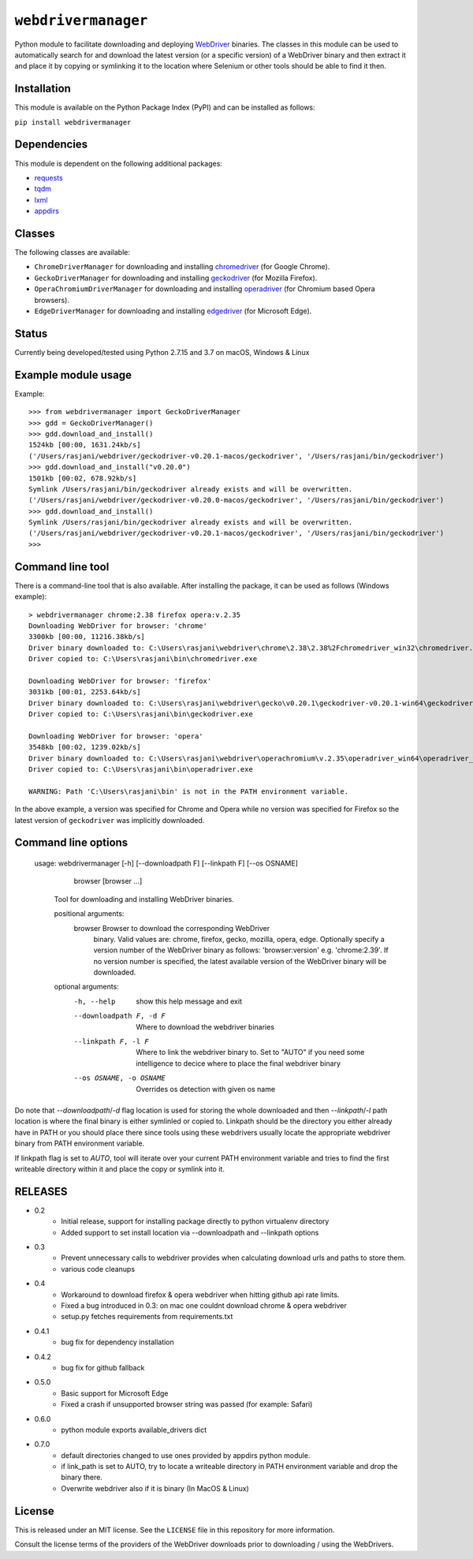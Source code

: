 

``webdrivermanager``
=======================

Python module to facilitate downloading and deploying `WebDriver <https://www.w3.org/TR/webdriver/>`_ binaries.  The classes in this module can be used to automatically search for and download the latest version (or a specific version) of a WebDriver binary and then extract it and place it by copying or symlinking it to the location where Selenium or other tools should be able to find it then.


Installation
------------

This module is available on the Python Package Index (PyPI) and can be installed as follows:

``pip install webdrivermanager``


Dependencies
------------

This module is dependent on the following additional packages:

- `requests <https://pypi.org/project/requests/>`_
- `tqdm <https://pypi.org/project/tqdm/>`_
- `lxml <https://pypi.org/project/lxml/>`_
- `appdirs <https://pypi.org/project/appdirs/>`_


Classes
-------

The following classes are available:

- ``ChromeDriverManager`` for downloading and installing `chromedriver <https://sites.google.com/a/chromium.org/chromedriver/downloads>`_ (for Google Chrome).
- ``GeckoDriverManager`` for downloading and installing `geckodriver <https://github.com/mozilla/geckodriver>`_ (for Mozilla Firefox).
- ``OperaChromiumDriverManager`` for downloading and installing `operadriver <https://github.com/operasoftware/operachromiumdriver>`_ (for Chromium based Opera browsers).
- ``EdgeDriverManager`` for downloading and installing `edgedriver <https://developer.microsoft.com/en-us/microsoft-edge/tools/webdriver/>`_ (for Microsoft Edge).


Status
------

Currently being developed/tested using Python 2.7.15 and 3.7  on macOS, Windows & Linux


Example module usage
--------------------

Example::

   >>> from webdrivermanager import GeckoDriverManager
   >>> gdd = GeckoDriverManager()
   >>> gdd.download_and_install()
   1524kb [00:00, 1631.24kb/s]
   ('/Users/rasjani/webdriver/geckodriver-v0.20.1-macos/geckodriver', '/Users/rasjani/bin/geckodriver')
   >>> gdd.download_and_install("v0.20.0")
   1501kb [00:02, 678.92kb/s]
   Symlink /Users/rasjani/bin/geckodriver already exists and will be overwritten.
   ('/Users/rasjani/webdriver/geckodriver-v0.20.0-macos/geckodriver', '/Users/rasjani/bin/geckodriver')
   >>> gdd.download_and_install()
   Symlink /Users/rasjani/bin/geckodriver already exists and will be overwritten.
   ('/Users/rasjani/webdriver/geckodriver-v0.20.1-macos/geckodriver', '/Users/rasjani/bin/geckodriver')
   >>>


Command line tool
-----------------

There is a command-line tool that is also available.  After installing the package, it can be used as follows (Windows example)::

   > webdrivermanager chrome:2.38 firefox opera:v.2.35
   Downloading WebDriver for browser: 'chrome'
   3300kb [00:00, 11216.38kb/s]
   Driver binary downloaded to: C:\Users\rasjani\webdriver\chrome\2.38\2.38%2Fchromedriver_win32\chromedriver.exe
   Driver copied to: C:\Users\rasjani\bin\chromedriver.exe

   Downloading WebDriver for browser: 'firefox'
   3031kb [00:01, 2253.64kb/s]
   Driver binary downloaded to: C:\Users\rasjani\webdriver\gecko\v0.20.1\geckodriver-v0.20.1-win64\geckodriver.exe
   Driver copied to: C:\Users\rasjani\bin\geckodriver.exe

   Downloading WebDriver for browser: 'opera'
   3548kb [00:02, 1239.02kb/s]
   Driver binary downloaded to: C:\Users\rasjani\webdriver\operachromium\v.2.35\operadriver_win64\operadriver_win64\operadriver.exe
   Driver copied to: C:\Users\rasjani\bin\operadriver.exe

   WARNING: Path 'C:\Users\rasjani\bin' is not in the PATH environment variable.

In the above example, a version was specified for Chrome and Opera while no version was specified for Firefox so the latest version of ``geckodriver`` was implicitly downloaded.

Command line options
--------------------

    usage: webdrivermanager [-h] [--downloadpath F] [--linkpath F] [--os OSNAME]
              browser [browser ...]

        Tool for downloading and installing WebDriver binaries.

	positional arguments:
	   browser               Browser to download the corresponding WebDriver
				 binary. Valid values are: chrome, firefox, gecko,
				 mozilla, opera, edge. Optionally specify a version
				 number of the WebDriver binary as follows:
				 'browser:version' e.g. 'chrome:2.39'. If no version
				 number is specified, the latest available version of
				 the WebDriver binary will be downloaded.

        optional arguments:
            -h, --help            show this help message and exit
            --downloadpath F, -d F
                                  Where to download the webdriver binaries
            --linkpath F, -l F    Where to link the webdriver binary to. Set to "AUTO"
                                  if you need some intelligence to decice where to place
                                  the final webdriver binary
            --os OSNAME, -o OSNAME
                                  Overrides os detection with given os name


Do note that `--downloadpath`/`-d` flag location is used for storing the whole downloaded and then `--linkpath`/`-l` path location is where the final binary is either symlinled or copied to.  Linkpath should be the directory you either already have in PATH or you should place there since tools using these webdrivers usually locate the appropriate webdriver binary from PATH environment variable.

If linkpath flag is set to *AUTO*, tool will iterate over your current PATH environment variable and tries to find the first writeable directory within it and place the copy or symlink into it.


RELEASES
--------

* 0.2
    * Initial release, support for installing package directly to python virtualenv directory
    * Added support to set install location via --downloadpath and --linkpath options
* 0.3
    * Prevent unnecessary calls to webdriver provides when calculating download urls and paths to store them.
    * various code cleanups
* 0.4
    * Workaround to download firefox & opera webdriver when hitting github api rate limits.
    * Fixed a bug introduced in 0.3: on mac one couldnt download chrome & opera webdriver
    * setup.py fetches requirements from requirements.txt
* 0.4.1
    * bug fix for dependency installation
* 0.4.2
    * bug fix for github fallback
* 0.5.0
    * Basic support for Microsoft Edge
    * Fixed a crash if unsupported browser string was passed (for example: Safari)
* 0.6.0
    * python module exports available_drivers dict
* 0.7.0
    * default directories changed to use ones provided by appdirs python module.
    * if link_path is set to AUTO, try to locate a writeable directory in PATH environment variable and drop the binary there.
    * Overwrite webdriver also if it is binary (In MacOS & Linux)

License
-------

This is released under an MIT license.  See the ``LICENSE`` file in this repository for more information.

Consult the license terms of the providers of the WebDriver downloads prior to downloading / using the WebDrivers.
